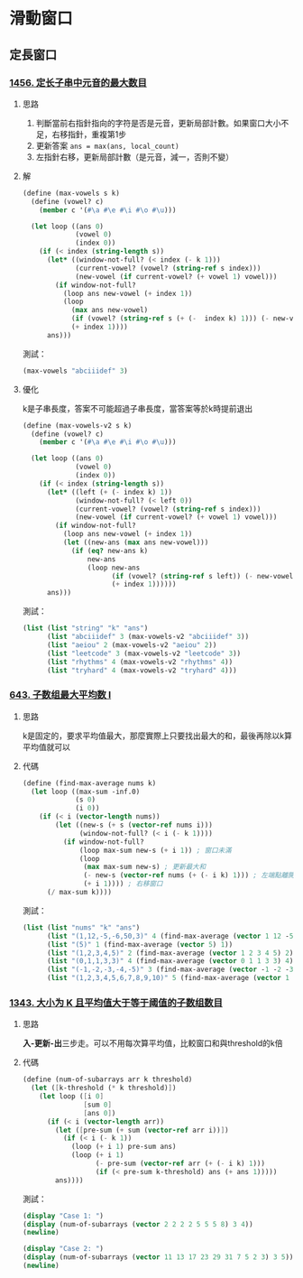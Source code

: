 * 滑動窗口
** 定長窗口

*** [[https://leetcode.cn/problems/maximum-number-of-vowels-in-a-substring-of-given-length/][1456. 定长子串中元音的最大数目]]

**** 思路
1. 判斷當前右指針指向的字符是否是元音，更新局部計數。如果窗口大小不足，右移指針，重複第1步
2. 更新答案 ~ans = max(ans, local_count)~
3. 左指針右移，更新局部計數（是元音，減一，否則不變）

**** 解

#+BEGIN_SRC scheme :session
(define (max-vowels s k)
  (define (vowel? c)
    (member c '(#\a #\e #\i #\o #\u)))

  (let loop ((ans 0)
             (vowel 0)
             (index 0))
    (if (< index (string-length s))
      (let* ((window-not-full? (< index (- k 1)))
             (current-vowel? (vowel? (string-ref s index)))
             (new-vowel (if current-vowel? (+ vowel 1) vowel)))
        (if window-not-full?
          (loop ans new-vowel (+ index 1))
          (loop
            (max ans new-vowel)
            (if (vowel? (string-ref s (+ (-  index k) 1))) (- new-vowel 1) new-vowel)
            (+ index 1))))
      ans)))
#+END_SRC

#+RESULTS:
: #<unspecified>

測試：

#+BEGIN_SRC scheme :session
(max-vowels "abciiidef" 3)
#+END_SRC

#+RESULTS:
: 3

**** 優化

k是子串長度，答案不可能超過子串長度，當答案等於k時提前退出

#+BEGIN_SRC scheme :session
(define (max-vowels-v2 s k)
  (define (vowel? c)
    (member c '(#\a #\e #\i #\o #\u)))

  (let loop ((ans 0)
             (vowel 0)
             (index 0))
    (if (< index (string-length s))
      (let* ((left (+ (- index k) 1))
             (window-not-full? (< left 0))
             (current-vowel? (vowel? (string-ref s index)))
             (new-vowel (if current-vowel? (+ vowel 1) vowel)))
        (if window-not-full?
          (loop ans new-vowel (+ index 1))
          (let ((new-ans (max ans new-vowel)))
            (if (eq? new-ans k)
                new-ans
                (loop new-ans
                      (if (vowel? (string-ref s left)) (- new-vowel 1) new-vowel)
                      (+ index 1))))))
      ans)))
#+END_SRC

#+RESULTS:
: #<unspecified>

測試：

#+BEGIN_SRC scheme :session :results table
(list (list "string" "k" "ans")
      (list "abciiidef" 3 (max-vowels-v2 "abciiidef" 3))
      (list "aeiou" 2 (max-vowels-v2 "aeiou" 2))
      (list "leetcode" 3 (max-vowels-v2 "leetcode" 3))
      (list "rhythms" 4 (max-vowels-v2 "rhythms" 4))
      (list "tryhard" 4 (max-vowels-v2 "tryhard" 4)))
#+END_SRC

#+RESULTS:
| string    | k | ans |
| abciiidef | 3 |   3 |
| aeiou     | 2 |   2 |
| leetcode  | 3 |   2 |
| rhythms   | 4 |   0 |
| tryhard   | 4 |   1 |

*** [[https://leetcode.cn/problems/maximum-average-subarray-i/][643. 子数组最大平均数 I]]

**** 思路

k是固定的，要求平均值最大，那麼實際上只要找出最大的和，最後再除以k算平均值就可以

**** 代碼

#+BEGIN_SRC scheme :session
(define (find-max-average nums k)
  (let loop ((max-sum -inf.0)
             (s 0)
             (i 0))
    (if (< i (vector-length nums))
        (let ((new-s (+ s (vector-ref nums i)))
              (window-not-full? (< i (- k 1))))
          (if window-not-full?
              (loop max-sum new-s (+ i 1)) ; 窗口未滿
              (loop
               (max max-sum new-s) ; 更新最大和
               (- new-s (vector-ref nums (+ (- i k) 1))) ; 左端點離開窗口
               (+ i 1)))) ; 右移窗口
      (/ max-sum k))))
#+END_SRC

#+RESULTS:
: #<unspecified>

測試：

#+BEGIN_SRC scheme :session :results table
(list (list "nums" "k" "ans")
      (list "(1,12,-5,-6,50,3)" 4 (find-max-average (vector 1 12 -5 -6 50 3) 4))
      (list "(5)" 1 (find-max-average (vector 5) 1))
      (list "(1,2,3,4,5)" 2 (find-max-average (vector 1 2 3 4 5) 2))
      (list "(0,1,1,3,3)" 4 (find-max-average (vector 0 1 1 3 3) 4))
      (list "(-1,-2,-3,-4,-5)" 3 (find-max-average (vector -1 -2 -3 -4 -5) 3))
      (list "(1,2,3,4,5,6,7,8,9,10)" 5 (find-max-average (vector 1 2 3 4 5 6 7 8 9 10) 5)))
#+END_SRC

#+RESULTS:
| nums                   | k |   ans |
| (1,12,-5,-6,50,3)      | 4 | 12.75 |
| (5)                    | 1 |   5.0 |
| (1,2,3,4,5)            | 2 |   4.5 |
| (0,1,1,3,3)            | 4 |   2.0 |
| (-1,-2,-3,-4,-5)       | 3 |  -2.0 |
| (1,2,3,4,5,6,7,8,9,10) | 5 |   8.0 |

*** [[https://leetcode.cn/problems/number-of-sub-arrays-of-size-k-and-average-greater-than-or-equal-to-threshold/][1343. 大小为 K 且平均值大于等于阈值的子数组数目]]

**** 思路
*入-更新-出*​三步走。可以不用每次算平均值，比較窗口和與threshold的k倍

**** 代碼

#+BEGIN_SRC scheme :session
(define (num-of-subarrays arr k threshold)
  (let ([k-threshold (* k threshold)])
    (let loop ([i 0]
               [sum 0]
               [ans 0])
      (if (< i (vector-length arr))
        (let ([pre-sum (+ sum (vector-ref arr i))])
          (if (< i (- k 1))
            (loop (+ i 1) pre-sum ans)
            (loop (+ i 1)
                  (- pre-sum (vector-ref arr (+ (- i k) 1)))
                  (if (< pre-sum k-threshold) ans (+ ans 1)))))
        ans))))
#+END_SRC

#+RESULTS:
: #<unspecified>

測試：

#+BEGIN_SRC scheme :session :results output
(display "Case 1: ")
(display (num-of-subarrays (vector 2 2 2 2 5 5 5 8) 3 4))
(newline)

(display "Case 2: ")
(display (num-of-subarrays (vector 11 13 17 23 29 31 7 5 2 3) 3 5))
(newline)
#+END_SRC

#+RESULTS:
: Case 1: 3
: Case 2: 6
